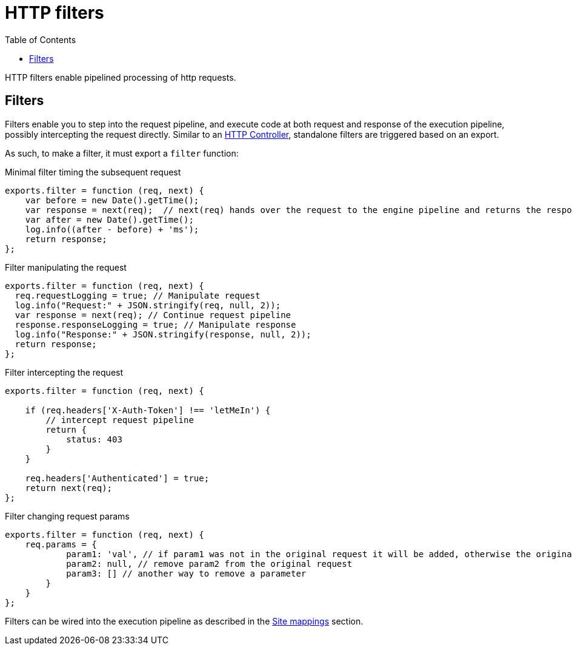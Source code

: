 = HTTP filters
:toc: right
:imagesdir: framework/images

HTTP filters enable pipelined processing of http requests.

[#http-filter]
== Filters

Filters enable you to step into the request pipeline, and execute code at both request and response of the execution pipeline, possibly intercepting the request directly.
Similar to an <<controllers#,HTTP Controller>>, standalone filters are triggered based on an export.

As such, to make a filter, it must export a `filter` function:

.Minimal filter timing the subsequent request
[source,js]
----
exports.filter = function (req, next) {
    var before = new Date().getTime();
    var response = next(req);  // next(req) hands over the request to the engine pipeline and returns the response
    var after = new Date().getTime();
    log.info((after - before) + 'ms');
    return response;
};
----

.Filter manipulating the request
[source,js]
----
exports.filter = function (req, next) {
  req.requestLogging = true; // Manipulate request
  log.info("Request:" + JSON.stringify(req, null, 2));
  var response = next(req); // Continue request pipeline
  response.responseLogging = true; // Manipulate response
  log.info("Response:" + JSON.stringify(response, null, 2));
  return response;
};
----

.Filter intercepting the request
[source,js]
----
exports.filter = function (req, next) {

    if (req.headers['X-Auth-Token'] !== 'letMeIn') {
        // intercept request pipeline
        return {
            status: 403
        }
    }

    req.headers['Authenticated'] = true;
    return next(req);
};
----

.Filter changing request params
[source,js]
----
exports.filter = function (req, next) {
    req.params = {
            param1: 'val', // if param1 was not in the original request it will be added, otherwise the original value will be replaced
            param2: null, // remove param2 from the original request
            param3: [] // another way to remove a parameter
        }
    }
};
----

Filters can be wired into the execution pipeline as described in the <<../cms/mappings#, Site mappings>> section.

